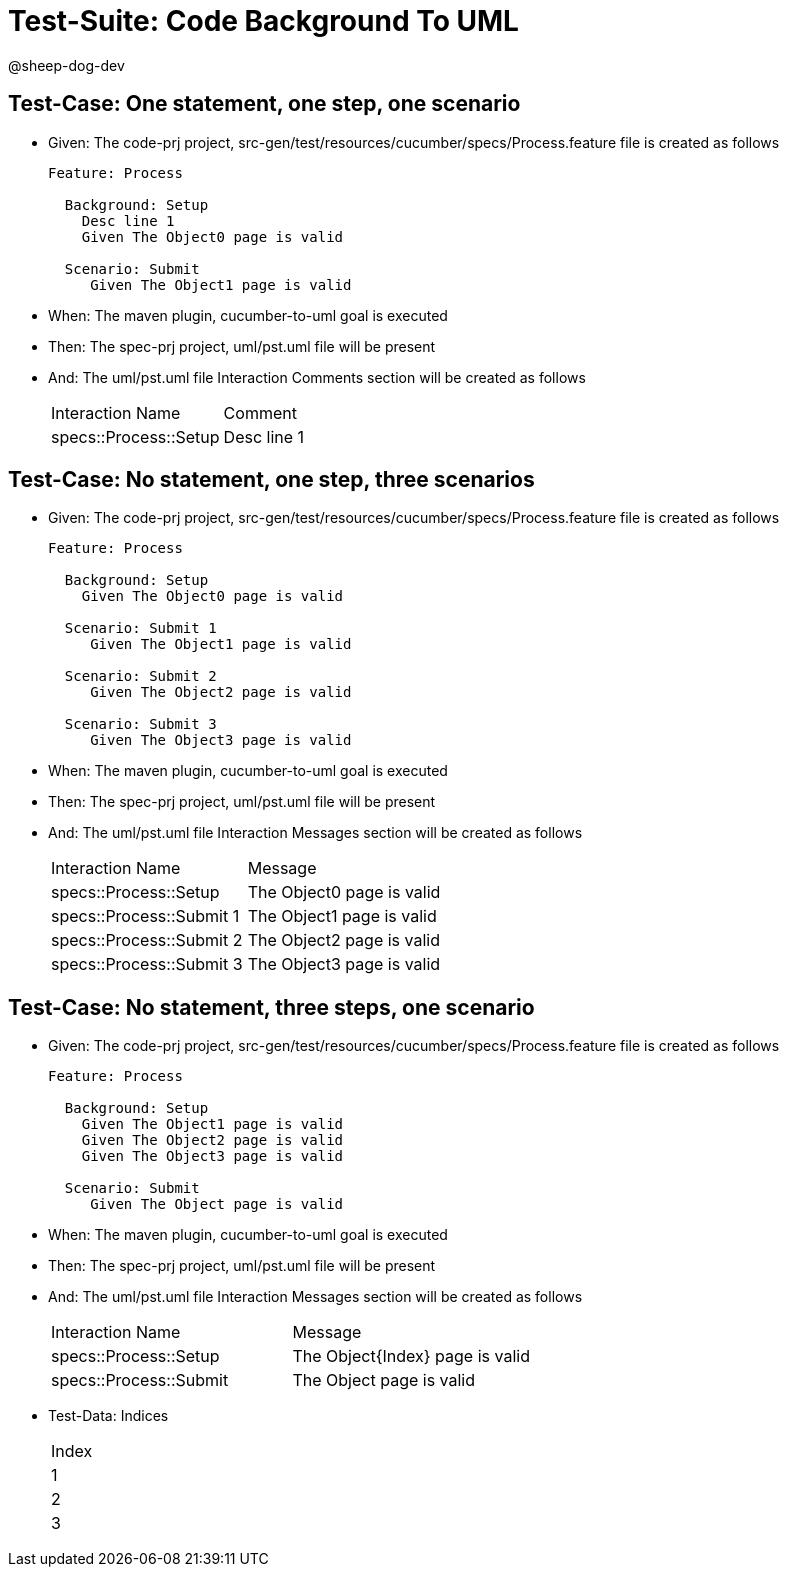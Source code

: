 = Test-Suite: Code Background To UML

@sheep-dog-dev

== Test-Case: One statement, one step, one scenario

* Given: The code-prj project, src-gen/test/resources/cucumber/specs/Process.feature file is created as follows
+
----
Feature: Process

  Background: Setup
    Desc line 1
    Given The Object0 page is valid

  Scenario: Submit
     Given The Object1 page is valid
----

* When: The maven plugin, cucumber-to-uml goal is executed

* Then: The spec-prj project, uml/pst.uml file will be present

* And: The uml/pst.uml file Interaction Comments section will be created as follows
+
|===
| Interaction Name      | Comment    
| specs::Process::Setup | Desc line 1
|===

== Test-Case: No statement, one step, three scenarios

* Given: The code-prj project, src-gen/test/resources/cucumber/specs/Process.feature file is created as follows
+
----
Feature: Process

  Background: Setup
    Given The Object0 page is valid

  Scenario: Submit 1
     Given The Object1 page is valid

  Scenario: Submit 2
     Given The Object2 page is valid

  Scenario: Submit 3
     Given The Object3 page is valid
----

* When: The maven plugin, cucumber-to-uml goal is executed

* Then: The spec-prj project, uml/pst.uml file will be present

* And: The uml/pst.uml file Interaction Messages section will be created as follows
+
|===
| Interaction Name         | Message                  
| specs::Process::Setup    | The Object0 page is valid
| specs::Process::Submit 1 | The Object1 page is valid
| specs::Process::Submit 2 | The Object2 page is valid
| specs::Process::Submit 3 | The Object3 page is valid
|===

== Test-Case: No statement, three steps, one scenario

* Given: The code-prj project, src-gen/test/resources/cucumber/specs/Process.feature file is created as follows
+
----
Feature: Process

  Background: Setup
    Given The Object1 page is valid
    Given The Object2 page is valid
    Given The Object3 page is valid

  Scenario: Submit
     Given The Object page is valid
----

* When: The maven plugin, cucumber-to-uml goal is executed

* Then: The spec-prj project, uml/pst.uml file will be present

* And: The uml/pst.uml file Interaction Messages section will be created as follows
+
|===
| Interaction Name       | Message                        
| specs::Process::Setup  | The Object{Index} page is valid
| specs::Process::Submit | The Object page is valid       
|===

* Test-Data: Indices

+
|===
| Index
| 1    
| 2    
| 3    
|===

